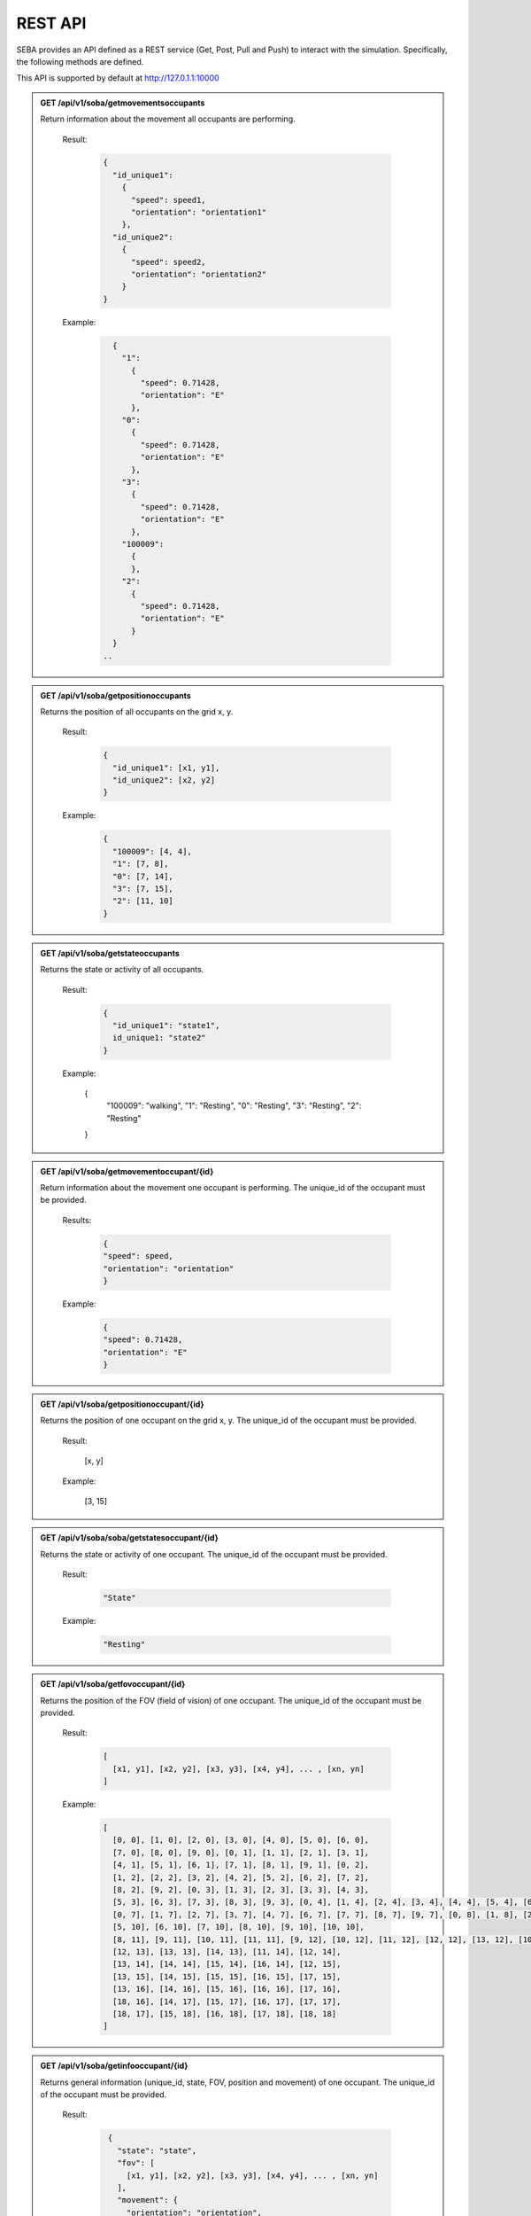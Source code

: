 REST API
========

SEBA provides an API defined as a REST service (Get, Post, Pull and Push) to interact with the simulation. Specifically, the following methods are defined.


This API is supported by default at http://127.0.1.1:10000

.. admonition:: GET /api/v1/soba/getmovementsoccupants
  
  Return information about the movement all occupants are performing.

    Result:

      .. sourcecode:: js

        {
          "id_unique1": 
            {
              "speed": speed1, 
              "orientation": "orientation1"
            }, 
          "id_unique2": 
            {
              "speed": speed2, 
              "orientation": "orientation2"
            }
        }

    
      .. code-block:: json
        double speed: Speed of the occupants in meters per second.
        string orientation: Orientation of movement as a cardinal point.
      ..

    Example:

     .. sourcecode:: js

        {
          "1": 
            {
              "speed": 0.71428, 
              "orientation": "E"
            }, 
          "0": 
            {
              "speed": 0.71428, 
              "orientation": "E"
            }, 
          "3": 
            {
              "speed": 0.71428, 
              "orientation": "E"
            },
          "100009":
            {
            }, 
          "2": 
            {
              "speed": 0.71428, 
              "orientation": "E"
            }
        }
      ..


.. admonition:: GET /api/v1/soba/getpositionoccupants
  
  Returns the position of all occupants on the grid x, y.

    Result:

      .. sourcecode:: js
      
        {
          "id_unique1": [x1, y1], 
          "id_unique2": [x2, y2]
        }
      ..
      
    Example:
    
      .. sourcecode:: js

        {
          "100009": [4, 4], 
          "1": [7, 8], 
          "0": [7, 14], 
          "3": [7, 15], 
          "2": [11, 10]
        }
     
      ..

.. admonition:: GET /api/v1/soba/getstateoccupants
  
  Returns the state or activity of all occupants.

    Result:

      .. sourcecode:: js

          {
            "id_unique1": "state1", 
            id_unique1: "state2"
          }


    Example:

      .. sourcecode:: js

      {
        "100009": "walking", 
        "1": "Resting", 
        "0": "Resting", 
        "3": "Resting", 
        "2": "Resting"
      }


.. admonition:: GET /api/v1/soba/getmovementoccupant/{id}
  
  Return information about the movement one occupant is performing. The unique_id of the occupant must be provided.

    Results:

      .. sourcecode:: js

        {
        "speed": speed, 
        "orientation": "orientation"
        }

    Example:

      .. sourcecode:: js

          {
          "speed": 0.71428, 
          "orientation": "E"
          }

.. admonition:: GET /api/v1/soba/getpositionoccupant/{id}
  
  Returns the position of one occupant on the grid x, y. The unique_id of the occupant must be provided.

    Result:

      .. sourcecode:: js

      [x, y]

    Example:

      .. sourcecode:: js

      [3, 15]

.. admonition:: GET /api/v1/soba/soba/getstatesoccupant/{id}
  
  Returns the state or activity of one occupant. The unique_id of the occupant must be provided.

    Result:

      .. sourcecode:: js

        "State"

    Example:

      .. sourcecode:: js

        "Resting"


.. admonition:: GET /api/v1/soba/getfovoccupant/{id}
  
  Returns the position of the FOV (field of vision) of one occupant. The unique_id of the occupant must be provided.

    Result:

      .. sourcecode:: js

        [
          [x1, y1], [x2, y2], [x3, y3], [x4, y4], ... , [xn, yn]
        ]

    Example:

      .. sourcecode:: js

        [
          [0, 0], [1, 0], [2, 0], [3, 0], [4, 0], [5, 0], [6, 0], 
          [7, 0], [8, 0], [9, 0], [0, 1], [1, 1], [2, 1], [3, 1], 
          [4, 1], [5, 1], [6, 1], [7, 1], [8, 1], [9, 1], [0, 2], 
          [1, 2], [2, 2], [3, 2], [4, 2], [5, 2], [6, 2], [7, 2], 
          [8, 2], [9, 2], [0, 3], [1, 3], [2, 3], [3, 3], [4, 3], 
          [5, 3], [6, 3], [7, 3], [8, 3], [9, 3], [0, 4], [1, 4], [2, 4], [3, 4], [4, 4], [5, 4], [6, 4], [7, 4], [8, 4], [9, 4], [0, 5], [1, 5], [2, 5], [3, 5], [4, 5], [5, 5], [6, 5], [7, 5], [8, 5], [9, 5], [0, 6], [1, 6], [2, 6], [3, 6], [4, 6], [5, 6], [6, 6], [7, 6], [8, 6], [9, 6], 
          [0, 7], [1, 7], [2, 7], [3, 7], [4, 7], [6, 7], [7, 7], [8, 7], [9, 7], [0, 8], [1, 8], [2, 8], [3, 8], [4, 8], [5, 8], [6, 8], [7, 8], [8, 8], [9, 8], [0, 9], [1, 9], [2, 9], [3, 9], [4, 9], [5, 9], [6, 9], [7, 9], [8, 9], [9, 9], [0, 10], [1, 10], [2, 10], [3, 10], [4, 10], 
          [5, 10], [6, 10], [7, 10], [8, 10], [9, 10], [10, 10], 
          [8, 11], [9, 11], [10, 11], [11, 11], [9, 12], [10, 12], [11, 12], [12, 12], [13, 12], [10, 13], [11, 13], 
          [12, 13], [13, 13], [14, 13], [11, 14], [12, 14], 
          [13, 14], [14, 14], [15, 14], [16, 14], [12, 15], 
          [13, 15], [14, 15], [15, 15], [16, 15], [17, 15], 
          [13, 16], [14, 16], [15, 16], [16, 16], [17, 16], 
          [18, 16], [14, 17], [15, 17], [16, 17], [17, 17], 
          [18, 17], [15, 18], [16, 18], [17, 18], [18, 18]
        ]



.. admonition:: GET /api/v1/soba/getinfooccupant/{id}
  
    Returns general information (unique_id, state, FOV, position and movement) of one occupant. The unique_id of the occupant must be provided.

      Result:

        .. sourcecode:: js

          {
            "state": "state", 
            "fov": [
              [x1, y1], [x2, y2], [x3, y3], [x4, y4], ... , [xn, yn]
            ], 
            "movement": {
              "orientation": "orientation", 
              "speed": speed
            }, 
            "position": [x0, y0], 
            "unique_id": unique_id
          }
    
         .. code-block:: json
            double unique_id: Unique identifier of an occupant.
            string state: State or activity of an occupant.
            double fov: Fielf of vision of an occupant.
            double position: Position on the grid as (x, y) of an occupant.
            double movement: Movement of an occupant.
            double speed: Speed of the occupants in meters per second.
            string orientation: Orientation of movement as a cardinal point.

      Example:

        .. sourcecode:: js

          {
            "state": "Resting", 
            "fov": [
                  [5, 0], [6, 0], [7, 0], [8, 0], [9, 0], [15, 0], [16, 0], [17, 0], [18, 0], [6, 1], [7, 1], [8, 1], [9, 1], [14, 1], [15, 1], [16, 1], [17, 1], [18, 1], [6, 2], [7, 2], [8, 2], [9, 2], [14, 2], [15, 2], [16, 2], [17, 2], [18, 2], [6, 3], [7, 3], [8, 3], [9, 3], [13, 3], [14, 3], [15, 3], [16, 3], [17, 3], [18, 3], [6, 4], [7, 4], [8, 4], [9, 4], [12, 4], [13, 4], [14, 4], [15, 4], [16, 4], [17, 4], [18, 4], [19, 4], [6, 5], [7, 5], [8, 5], [9, 5], [12, 5], [13, 5], [14, 5], [15, 5], [16, 5], [17, 5], [18, 5], [19, 5], [7, 6], [8, 6], [9, 6], [11, 6], [12, 6], [13, 6], [14, 6], [15, 6], [16, 6], [17, 6], [7, 7], [8, 7], [9, 7], [11, 7], [12, 7], [13, 7], [14, 7], [15, 7], [16, 7], [7, 8], [8, 8], [9, 8], [10, 8], [11, 8], [12, 8], [13, 8], [14, 8], [7, 9], [8, 9], [9, 9], [10, 9], [11, 9], [12, 9], [13, 9], [0, 10], [1, 10], [2, 10], [3, 10], [4, 10], [5, 10], [6, 10], [7, 10], [8, 10], [9, 10], [10, 10], [11, 10], [12, 10], [13, 10], [14, 10], [15, 10], [16, 10], [17, 10], [18, 10], [0, 11], [1, 11], [2, 11], [3, 11], [4, 11], [5, 11], [6, 11], [7, 11], [8, 11], [9, 11], [10, 11], [11, 11], [12, 11], [13, 11], [14, 11], [15, 11], [16, 11], [17, 11], [18, 11], [0, 12], [1, 12], [2, 12], [3, 12], [4, 12], [5, 12], [6, 12], [7, 12], [9, 12], [10, 12], [11, 12], [12, 12], [13, 12], [14, 12], [15, 12], [16, 12], [17, 12], [18, 12], [0, 13], [1, 13], [2, 13], [3, 13], [4, 13], [5, 13], [6, 13], [7, 13], [8, 13], [9, 13], [10, 13], [11, 13], [12, 13], [13, 13], [14, 13], [15, 13], [16, 13], [17, 13], [18, 13], [0, 14], [1, 14], [2, 14], [3, 14], [4, 14], [5, 14], [6, 14], [7, 14], [8, 14], [9, 14], [10, 14], [11, 14], [12, 14], [13, 14], [14, 14], [15, 14], [16, 14], [17, 14], [18, 14], [0, 15], [1, 15], [2, 15], [3, 15], [4, 15], [5, 15], [6, 15], [7, 15], [8, 15], [9, 15], [10, 15], [11, 15], [12, 15], [13, 15], [14, 15], [15, 15], [16, 15], [17, 15], [18, 15], [0, 16], [1, 16], [2, 16], [3, 16], [4, 16], [5, 16], [6, 16], [7, 16], [8, 16], [9, 16], [10, 16], [11, 16], [12, 16], [13, 16], [14, 16], [15, 16], [16, 16], [17, 16], [18, 16], [0, 17], [1, 17], [2, 17], [3, 17], [4, 17], [5, 17], [6, 17], [7, 17], [8, 17], [9, 17], [10, 17], [11, 17], [12, 17], [13, 17], [14, 17], [15, 17], [16, 17], [17, 17], [18, 17], [0, 18], [1, 18], [2, 18], [3, 18], [4, 18], [5, 18], [6, 18], [7, 18], [8, 18], [9, 18], [10, 18], [11, 18], [12, 18], [13, 18], [14, 18], [15, 18], [16, 18], [17, 18], [18, 18]
              ], 
            "movement": {
              "orientation": "E", 
              "speed": 0.71428
            }, 
            "position": [8, 12], 
            "unique_id": 1
        }


.. admonition:: PUT /api/v1/soba/putcreateavatar/{id}&{x},{y}
  
  Create an avatar object in a given position to be part of the simulation. The unique_id and the position (x, y) of the avatar must be provided.

    Results:

      .. sourcecode:: js

        Avatar with id: unique_id, created in pos: (x, y)

    Example:

      .. sourcecode:: js

        Avatar with id: 100009, created in pos: (3, 3)


.. admonition:: POST /api/v1/soba/postposavatar/{id}&{x},{y}
  
  Move an avatar object to a given position. The unique_id and the new position (x, y) of the avatar must be provided.

    Result:

      .. sourcecode:: js

        Avatar with id: unique_id, moved to pos: (x, y)

    Example:

      .. sourcecode:: js

        Avatar with id: 100009, moved to pos: (3, 4)


.. admonition:: GET /api/v1/seba/getpositionsfire
  
   Returns the positions where there is fire.

    Result:

      .. sourcecode:: js

        [
          [x1, y1], [x2, y2], ..., [xn, yn]
        ]

    Example:

      .. sourcecode:: js

        [
          [13, 15], [14, 15], [13, 16], [14, 16]
        ]


.. admonition:: PUT /api/v1/seba/putcreateemergencyavatar/{id}&{x},{y}
  
   Create an EmergencyAvatar object in a given position to be part of the simulation. The unique_id and the position (x, y) of the avatar must be provided.

    Result:

      .. sourcecode:: js

        Avatar with id: unique_id, created in pos: (x, y)

    Example:

      .. sourcecode:: js

        Avatar with id: 200009, created in pos: (4, 4)


.. admonition:: GET /api/v1/seba/getexitwayavatar/{id}&{strategy}
  
  Returns the path that an avatar must follow to evacuate the building based on a strategy. The unique_id of the avatar and the strategy used must be provided.

    Result:

      .. sourcecode:: js

        [
          [x1, y1], [x2, y2], [x3, y3], ..., [xn, yn]
        ]

    Example:

      .. sourcecode:: js

        [
          [3, 4], [2, 5], [1, 6], [0, 6]
        ]
